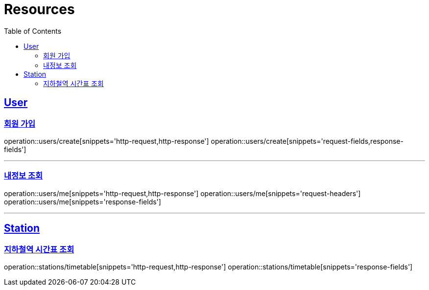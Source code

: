 ifndef::snippets[]
:snippets: ../../../build/generated-snippets
endif::[]
:doctype: book
:icons: font
:source-highlighter: highlightjs
:toc: left
:toclevels: 2
:sectlinks:
:operation-http-request-title: Example Request
:operation-http-response-title: Example Response

[[resources]]
= Resources

[[resources-users]]
== User

[[resources-users-create]]
=== 회원 가입

operation::users/create[snippets='http-request,http-response']
operation::users/create[snippets='request-fields,response-fields']

---

[[resources-users-me]]
=== 내정보 조회

operation::users/me[snippets='http-request,http-response']
operation::users/me[snippets='request-headers']
operation::users/me[snippets='response-fields']

---

[[resources-stations]]
== Station

[[resources-stations-timetable]]
=== 지하철역 시간표 조회

operation::stations/timetable[snippets='http-request,http-response']
operation::stations/timetable[snippets='response-fields']